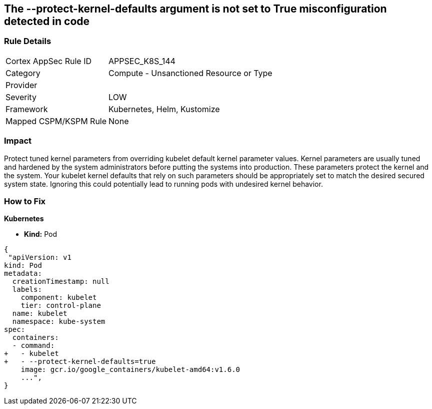 == The --protect-kernel-defaults argument is not set to True misconfiguration detected in code
// '--protect-kernel-defaults' argument not set to True

=== Rule Details

[cols="1,2"]
|===
|Cortex AppSec Rule ID |APPSEC_K8S_144
|Category |Compute - Unsanctioned Resource or Type
|Provider |
|Severity |LOW
|Framework |Kubernetes, Helm, Kustomize
|Mapped CSPM/KSPM Rule |None
|===


=== Impact
Protect tuned kernel parameters from overriding kubelet default kernel parameter values.
Kernel parameters are usually tuned and hardened by the system administrators before putting the systems into production.
These parameters protect the kernel and the system.
Your kubelet kernel defaults that rely on such parameters should be appropriately set to match the desired secured system state.
Ignoring this could potentially lead to running pods with undesired kernel behavior.

=== How to Fix


*Kubernetes* 


* *Kind:* Pod


[source,yaml]
----
{
 "apiVersion: v1
kind: Pod
metadata:
  creationTimestamp: null
  labels:
    component: kubelet
    tier: control-plane
  name: kubelet
  namespace: kube-system
spec:
  containers:
  - command:
+   - kubelet
+   - --protect-kernel-defaults=true
    image: gcr.io/google_containers/kubelet-amd64:v1.6.0
    ...",
}
----


